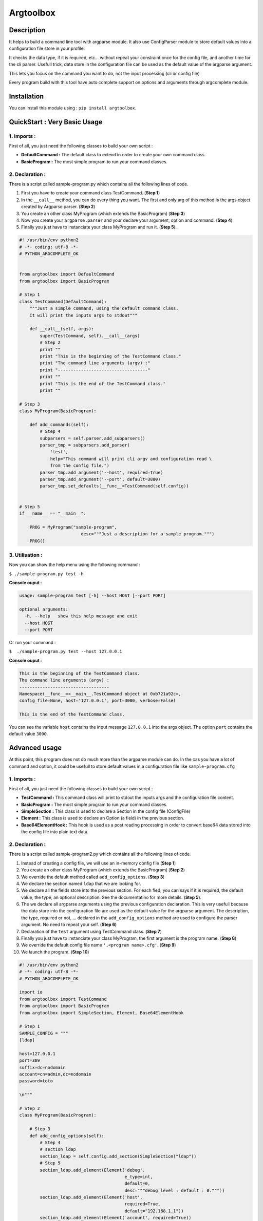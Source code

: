 Argtoolbox
==========

Description
-----------

It helps to build a command line tool with argparse module.
It also use ConfigParser module to store default values into a
configuration file store in your profile.

It checks the data type, if it is required, etc... without repeat your
constraint once for the config file, and another time for the cli parser.
Usefull trick, data store in the configuration file can be used as the
default value of the argparse argument.

This lets you focus on the command you want to do, not the input processing
(cli or config file)

Every program build with this tool have auto complete support on options and
arguments through argcomplete module.


Installation
------------

You can install this module using : ``pip install argtoolbox``.


QuickStart : Very Basic Usage
-----------------------------

1. Imports :
~~~~~~~~~~~~

First of all, you just need the following classes to build your own script :

* **DefaultCommand :** The default class to extend in order to create your own
  command class.

* **BasicProgram :** The most simple program to run your command classes.


2. Declaration :
~~~~~~~~~~~~~~~~

There is a script called sample-program.py which contains all the following
lines of code.

1. First you have to create your command class TestCommand. (**Step 1**)
2. In the ``__call__`` method, you can do every thing you want. The first and only
   arg of this method is the args object created by Argparse.parser. (**Step 2**)
3. You create an other class MyProgram (which extends the BasicProgram) (**Step 3**)
4. Now you create your  ``argparse.parser`` and your declare your argument, option and command. (**Step 4**)
5. Finally you just have to instanciate your class MyProgram and run it. (**Step 5**).


.. code-block:: python

    #! /usr/bin/env python2
    # -*- coding: utf-8 -*-
    # PYTHON_ARGCOMPLETE_OK


    from argtoolbox import DefaultCommand
    from argtoolbox import BasicProgram

    # Step 1
    class TestCommand(DefaultCommand):
        """Just a simple command, using the default command class.
        It will print the inputs args to stdout"""

        def __call__(self, args):
            super(TestCommand, self).__call__(args)
            # Step 2
            print ""
            print "This is the beginning of the TestCommand class."
            print "The command line arguments (argv) :"
            print "-----------------------------------"
            print ""
            print "This is the end of the TestCommand class."
            print ""

    # Step 3
    class MyProgram(BasicProgram):

        def add_commands(self):
            # Step 4
            subparsers = self.parser.add_subparsers()
            parser_tmp = subparsers.add_parser(
                'test',
                help="This command will print cli argv and configuration read \
                from the config file.")
            parser_tmp.add_argument('--host', required=True)
            parser_tmp.add_argument('--port', default=3000)
            parser_tmp.set_defaults(__func__=TestCommand(self.config))


    # Step 5
    if __name__ == "__main__":

        PROG = MyProgram("sample-program",
                            desc="""Just a description for a sample program.""")
        PROG()



3. Utilisation :
~~~~~~~~~~~~~~~~

Now you can show the help menu using the following command :

``$ ./sample-program.py test -h``

**Console ouput :**

.. code-block:: python

    usage: sample-program test [-h] --host HOST [--port PORT]

    optional arguments:
      -h, --help   show this help message and exit
      --host HOST
      --port PORT

Or run your command :

``$  ./sample-program.py test --host 127.0.0.1``

**Console ouput :**

.. code-block:: python

    This is the beginning of the TestCommand class.
    The command line arguments (argv) :
    -----------------------------------
    Namespace(__func__=<__main__.TestCommand object at 0xb721a92c>,
    config_file=None, host='127.0.0.1', port=3000, verbose=False)

    This is the end of the TestCommand class.

You can see the variable ``host`` contains the input message ``127.0.0.1`` into the
args object.
The option ``port`` contains the default value ``3000``.


Advanced usage
--------------

At this point, this program does not do much more than the argparse module can
do.
In the cas you have a lot of command and option, it could be usefull to store
default values in a configuration file like ``sample-program.cfg``


1. Imports :
~~~~~~~~~~~~

First of all, you just need the following classes to build your own script :

* **TestCommand :** This command class will print to stdout the inputs args and
  the configuration file content.

* **BasicProgram :** The most simple program to run your command classes.

* **SimpleSection :** This class is used to declare a Section in the config file
  (ConfigFile)

* **Element :** This class is used to declare an Option (a field) in the
  previous section.

* **Base64ElementHook :** This hook is used as a post reading processing in
  order to convert base64 data stored into the config file into plain text data.



2. Declaration :
~~~~~~~~~~~~~~~~

There is a script called sample-program2.py which contains all the following
lines of code.


#. Instead of creating a config file, we will use an in-memory config file
   (**Step 1**)
#. You create an other class MyProgram (which extends the BasicProgram) (**Step
   2**)
#. We override the default method called ``add_config_options``. (**Step 3**)
#. We declare the section named ``ldap`` that we are looking for.
#. We declare all the fields store into the previous section. For each fied, you can says if it is required, the default value, the type, an optional description. See the documentatino for more details. (**Step 5**).
#. The we declare all argparse arguments using the previous configuration declaration. This is very usefull because the data store into the configuration file are used as the default value for the argparse argument. The description, the type, required or not, ... declared in the ``add_config_options`` method are used to configure the parser argument. No need to repeat your self. (**Step 6**)
#. Declaration of the ``test`` argument using TestCommand class. (**Step 7**)
#. Finally you just have to instanciate your class MyProgram, the first argument is the program name. (**Step 8**)
#. We override the default config file name ``'.<program name>.cfg'``. (**Step 9**)
#. We launch the program. (**Step 10**)


.. code-block:: python

    #! /usr/bin/env python2
    # -*- coding: utf-8 -*-
    # PYTHON_ARGCOMPLETE_OK

    import io
    from argtoolbox import TestCommand
    from argtoolbox import BasicProgram
    from argtoolbox import SimpleSection, Element, Base64ElementHook

    # Step 1
    SAMPLE_CONFIG = """
    [ldap]

    host=127.0.0.1
    port=389
    suffix=dc=nodomain
    account=cn=admin,dc=nodomain
    password=toto

    \n"""

    # Step 2
    class MyProgram(BasicProgram):

        # Step 3
        def add_config_options(self):
            # Step 4
            # section ldap
            section_ldap = self.config.add_section(SimpleSection("ldap"))
            # Step 5
            section_ldap.add_element(Element('debug',
                                             e_type=int,
                                             default=0,
                                             desc="""debug level : default : 0."""))
            section_ldap.add_element(Element('host',
                                             required=True,
                                             default="192.168.1.1"))
            section_ldap.add_element(Element('account', required=True))
            section_ldap.add_element(Element('port', e_type=int))
            section_ldap.add_element(Element('password',
                                             required=True,
                                             hidden=True,
                                             desc="account password to ldap",
                                             hooks=[Base64ElementHook(), ]))

       def add_commands(self):
            # Step 6
            self.parser.add_argument(
                '--host', **self.config.ldap.host.get_arg_parse_arguments())
            self.parser.add_argument(
                '--port', **self.config.ldap.port.get_arg_parse_arguments())
            self.parser.add_argument(
                '-d',
                action="count",
                **self.config.ldap.debug.get_arg_parse_arguments())

            # Step 7
            subparsers = self.parser.add_subparsers()
            parser_tmp = subparsers.add_parser(
                'test',
                help="This simple command print cli argv and configuration read \
                form config file.")
            parser_tmp.set_defaults(__func__=TestCommand(self.config))


    if __name__ ≡ "__main__":

        # Step 8
        PROG = MyProgram("sample-program",
            # Step 9
                         config_file=io.BytesIO(SAMPLE_CONFIG),
                         desc="""Just a description for a sample program.""")
        # Step 10
        PROG()

3. Utilisation :
~~~~~~~~~~~~~~~

Now you can run your command :

``$ ./sample-program2.py --host an.other.host.com test``

**Console ouput :**

.. code-block:: python

    This is the beginning of the TestCommand class.

    The loaded configuration :
    ---------------------------
    Configuration of sample-program :

            Section LDAP
             - debug : 0
             - host : 127.0.0.1
             - account : cn=admin,dc=nodomain
             - port : 389
             - password : xxxxxxxx


    The command line arguments (argv) :
    ------------------------------------
    Namespace(__func__=<argtoolbox.argtoolbox.TestCommand object at 0xb7199f8c>, config_file=None, debug=0, host='an.other.host.com', port=389, verbose=False)

    This is the end of the TestCommand class.

You can see the variable ``host`` contains the input message ``an.other.host.com`` into the
args object. The option ``port`` contains the default value ``389``.
You can also acces to the values store into the configuration file like ``account`` or ``password`` which can not be override by the CLI.
